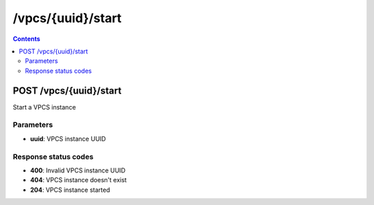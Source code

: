 /vpcs/{uuid}/start
---------------------------------------------

.. contents::

POST /vpcs/{uuid}/start
~~~~~~~~~~~~~~~~~~~~~~~~~~~~~~~~~~~~~~~~~~~~
Start a VPCS instance

Parameters
**********
- **uuid**: VPCS instance UUID

Response status codes
**********************
- **400**: Invalid VPCS instance UUID
- **404**: VPCS instance doesn't exist
- **204**: VPCS instance started

